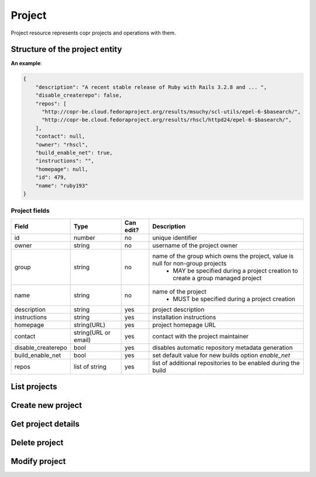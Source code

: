 Project
=======

Project resource represents copr projects and operations with them.

Structure of the project entity
-------------------------------

**An example**:

.. code-block:: javascript

    {
        "description": "A recent stable release of Ruby with Rails 3.2.8 and ... ",
        "disable_createrepo": false,
        "repos": [
          "http://copr-be.cloud.fedoraproject.org/results/msuchy/scl-utils/epel-6-$basearch/",
          "http://copr-be.cloud.fedoraproject.org/results/rhscl/httpd24/epel-6-$basearch/",
        ],
        "contact": null,
        "owner": "rhscl",
        "build_enable_net": true,
        "instructions": "",
        "homepage": null,
        "id": 479,
        "name": "ruby193"
    }


Project fields
~~~~~~~~~~~~~~
==================  ==================== ========= =================================================================================
Field               Type                 Can edit? Description
==================  ==================== ========= =================================================================================
id                  number               no        unique identifier
owner               string               no        username of the project owner
group               string               no        name of the group which owns the project, value is null for non-group projects
                                                    - MAY be specified during a project creation to create a group managed project
name                string               no        name of the project
                                                    - MUST be specified during a project creation
description         string               yes       project description
instructions        string               yes       installation instructions
homepage            string(URL)          yes       project homepage URL
contact             string(URL or email) yes       contact with the project maintainer
disable_createrepo  bool                 yes       disables automatic repository metadata generation
build_enable_net    bool                 yes       set default value for new builds option `enable_net`
repos               list of string       yes       list of additional repositories to be enabled during the build
==================  ==================== ========= =================================================================================

List projects
-------------
.. http:get:: /api_2/projects

    Returns a list of Copr projects according to the given query parameters

    :query str search_query: filter project using full-text search
    :query str owner: select only projects owned by this user
    :query str group: select only projects owned by this group
    :query str name: select only projects with this name
    :query int offset: offset number, default value is 0
    :query int limit: limit number, default value is 100

    :statuscode 200: no error

    **Example request**:

    .. sourcecode:: http

        GET /api_2/projects HTTP/1.1
        Host: copr.fedoraproject.org

    **Response**:

    .. sourcecode:: http

        HTTP/1.1 200 OK
        Content-Type: application/json

        {
          "_links": {
            "self": {
              "href": "/api_2/projects"
            }
          },
          "projects": [
            {
              "project": {
                "description": "Lightweight buildsystem - upstream releases. Usually build few days before it land in Fedora.",
                "disable_createrepo": false,
                "repos": [],
                "contact": null,
                "owner": "msuchy",
                "build_enable_net": false,
                "instructions": "See https://pagure.io/copr/copr for more details.",
                "homepage": null,
                "id": 1,
                "name": "copr"
              },
              "_links": {   }
            },
          ]
        }

Create new project
------------------
.. http:post:: /api_2/projects

    **REQUIRE AUTH**

    Creates new Copr project.

    Additionally to what is described before in `Project fields`_, the user could specify a field `chroots`, which contains a list of chroots to be enabled.
    Available `chroot` names could be obtained from :doc:`./mock_chroot`

    :resheader Location: contains URL to the newly created project entity

    :statuscode 201: project was successfully created
    :statuscode 400: given data for project creation doesn't satisfy some requirements
    :statuscode 401: the user already has project with the same name
    :statuscode 403: authorization failed

    **Example request**:

    .. sourcecode:: http

        POST /api_2/projects HTTP/1.1
        Host: copr.fedoraproject.org
        Authorization: Basic base64=encoded=string
        Content-Type: application/json

        {
            "disable_createrepo": false,
            "build_enable_net": true,
            "name": "foobar",
            "chroots": [
                "fedora-22-x86_64",
                "fedora-22-i386",
            ]
        }


    **Response**:

    .. sourcecode:: http

        HTTP/1.1 201 CREATED
        Location: /api_2/projects/<new project id>


Get project details
-------------------
.. http:get:: /api_2/projects/(int:project_id)

    Returns details about given Copr project

    :param int project_id: a unique identifier of the Copr project.

    :query bool show_builds: include :doc:`./build` entities owned by this project in the result, default is False
    :query bool show_chroots: include :doc:`./project_chroot` sub-resources in the result, default is False

    :statuscode 200: no error
    :statuscode 404: project not found

    **Example request**

    .. sourcecode:: http

        GET /api_2/projects/2482?show_chroots=True&show_builds=True HTTP/1.1
        Host: copr.fedoraproject.org

    **Response**

    .. sourcecode:: http

        HTTP/1.1 200 OK
        Content-Type: application/json

        {
            "project": {
                "description": "A simple KDE respin",
                "disable_createrepo": false,
                "repos": [],
                "contact": null,
                "owner": "jmiahman",
                "build_enable_net": true,
                "instructions": "",
                "homepage": null,
                "id": 2482,
                "name": "Synergy-Linux"
            },
            "project_chroots": [
                {
                    "chroot": {
                        "comps": null,
                        "comps_len": 0,
                        "buildroot_pkgs": [],
                        "name": "fedora-19-x86_64",
                        "comps_name": null
                    }
                    "_links": {}
                },
                { }
            ],
            "project_builds": [
                {
                    "_links": { },
                    "build": {
                        "enable_net": true,
                        "source_metadata": {
                            "url": "http://miroslav.suchy.cz/copr/copr-ping-1-1.fc20.src.rpm"
                        },
                        "submitted_on": 1422379448,
                        "repos": [],
                        "results": "https://copr-be.cloud.fedoraproject.org/results/jmiahman/Synergy-Linux/",
                        "started_on": 1422379466,
                        "source_type": 1,
                        "state": "succeeded",
                        "source_json": "{\"url\": \"http://dl.kororaproject.org/pub/korora/releases/21/source/korora-welcome-21.6-1.fc21.src.rpm\"}",
                        "ended_on": 1422379584,
                        "timeout": 21600,
                        "pkg_version": "21.6-1.fc21",
                        "id": 69493,
                        "submitter": "asamalik"
                    }
                },
                {  }
            ],
            "_links": {
                "self": {
                  "href": "/api_2/projects/2482?show_builds=True&show_chroots=True"
                },
                "chroots": {
                  "href": "/api_2/projects/2482/chroots"
                },
                "builds": {
                  "href": "/api_2/builds?project_id=2482"
                }
            }
        }

Delete project
--------------
.. http:delete:: /api_2/projects/(int:project_id)

    **REQUIRE AUTH**

    Deletes Copr project

    :param project_id: a unique identifier of the Copr project.

    :statuscode 204: project was removed
    :statuscode 400: could not delete build right now, most probably due to unfinished builds
    :statuscode 403: authorization failed
    :statuscode 404: project not found

    **Example request**:

    .. sourcecode:: http

        DELETE /api_2/projects/1 HTTP/1.1
        Host: copr.fedoraproject.org
        Authorization: Basic base64=encoded=string

    **Response**

    .. sourcecode:: http

        HTTP/1.1 204 NO CONTENT

Modify project
--------------
.. http:put:: /api_2/projects/(int:project_id)

    **REQUIRE AUTH**

    Updates Copr project.

    .. note:: Project chroots can not be enabled or disabled here. Use :doc:`./project_chroot` resource for this purpose.

    :param project_id: a unique identifier of the Copr project.

    :statuscode 204: project was updated
    :statuscode 400: malformed request, see response content for details
    :statuscode 403: authorization failed
    :statuscode 404: project not found

    **Example request**:

    .. sourcecode:: http

        PUT /api_2/projects/1 HTTP/1.1
        Host: copr.fedoraproject.org
        Authorization: Basic base64=encoded=string
        Content-Type: application/json

        {
            "disable_createrepo": true,
            "build_enable_net": false,
            "instructions": "foobar"
        }

    **Response**

    .. sourcecode:: http

        HTTP/1.1 204 NO CONTENT
